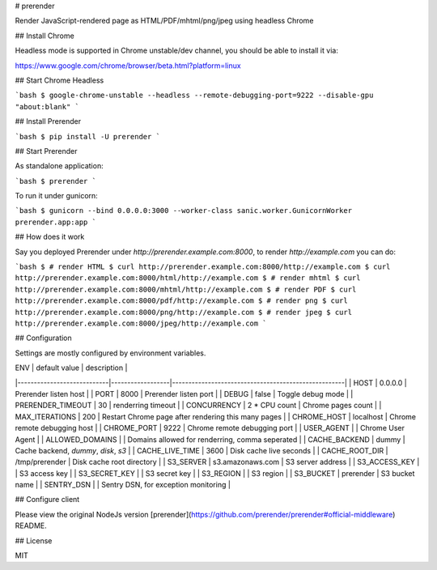 # prerender

Render JavaScript-rendered page as HTML/PDF/mhtml/png/jpeg using headless Chrome

## Install Chrome

Headless mode is supported in Chrome unstable/dev channel, you should be able to install it via:

https://www.google.com/chrome/browser/beta.html?platform=linux

## Start Chrome Headless

```bash
$ google-chrome-unstable --headless --remote-debugging-port=9222 --disable-gpu "about:blank"
```

## Install Prerender

```bash
$ pip install -U prerender
```

## Start Prerender

As standalone application:

```bash
$ prerender
```

To run it under gunicorn:

```bash
$ gunicorn --bind 0.0.0.0:3000 --worker-class sanic.worker.GunicornWorker prerender.app:app
```

## How does it work

Say you deployed Prerender under `http://prerender.example.com:8000`, to render `http://example.com` you can do:

```bash
$ # render HTML
$ curl http://prerender.example.com:8000/http://example.com
$ curl http://prerender.example.com:8000/html/http://example.com
$ # render mhtml
$ curl http://prerender.example.com:8000/mhtml/http://example.com
$ # render PDF
$ curl http://prerender.example.com:8000/pdf/http://example.com
$ # render png
$ curl http://prerender.example.com:8000/png/http://example.com
$ # render jpeg
$ curl http://prerender.example.com:8000/jpeg/http://example.com
```

## Configuration

Settings are mostly configured by environment variables.

| ENV                        | default value    | description                                         |
|----------------------------|------------------|-----------------------------------------------------|
| HOST                       | 0.0.0.0          | Prerender listen host                               |
| PORT                       | 8000             | Prerender listen port                               |
| DEBUG                      | false            | Toggle debug mode                                   |
| PRERENDER_TIMEOUT          | 30               | renderring timeout                                  |
| CONCURRENCY                | 2 * CPU count    | Chrome pages count                                  |
| MAX_ITERATIONS             | 200              | Restart Chrome page after rendering this many pages |
| CHROME_HOST                | localhost        | Chrome remote debugging host                        |
| CHROME_PORT                | 9222             | Chrome remote debugging port                        |
| USER_AGENT                 |                  | Chrome User Agent                                   |
| ALLOWED_DOMAINS            |                  | Domains allowed for renderring, comma seperated     |
| CACHE_BACKEND              | dummy            | Cache backend, `dummy`, `disk`, `s3`                |
| CACHE_LIVE_TIME            | 3600             | Disk cache live seconds                             |
| CACHE_ROOT_DIR             | /tmp/prerender   | Disk cache root directory                           |
| S3_SERVER                  | s3.amazonaws.com | S3 server address                                   |
| S3_ACCESS_KEY              |                  | S3 access key                                       |
| S3_SECRET_KEY              |                  | S3 secret key                                       |
| S3_REGION                  |                  | S3 region                                           |
| S3_BUCKET                  | prerender        | S3 bucket name                                      |
| SENTRY_DSN                 |                  | Sentry DSN, for exception monitoring                |

## Configure client

Please view the original NodeJs version [prerender](https://github.com/prerender/prerender#official-middleware) README.

## License

MIT



